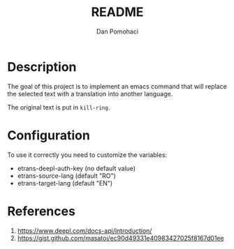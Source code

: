 #+TITLE: README
#+DESCRIPTION: translate text in emacs  using DeepL
#+AUTHOR: Dan Pomohaci
#+EMAIL: dan.pomohaci@gmail.com
#+STARTUP: overview indent align inlineimages

* Description

The goal of this project is to implement an emacs command that will
replace the selected text with a translation into another language.

The original text is put in =kill-ring=.


* Configuration

To use it correctly you need to customize the variables:
- etrans-deepl-auth-key (no default value)
- etrans-source-lang (default "RO")
- etrans-target-lang (default "EN")


* References

1. https://www.deepl.com/docs-api/introduction/
2. https://gist.github.com/masatoi/ec90d49331e40983427025f8167d01ee
